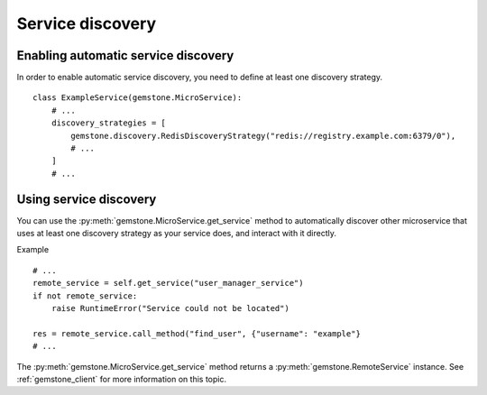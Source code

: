 .. _service-discovery:

Service discovery
=================

Enabling automatic service discovery
------------------------------------

In order to enable automatic service discovery, you need to define at least one
discovery strategy.

::

    class ExampleService(gemstone.MicroService):
        # ...
        discovery_strategies = [
            gemstone.discovery.RedisDiscoveryStrategy("redis://registry.example.com:6379/0"),
            # ...
        ]
        # ...


Using service discovery
-----------------------

You can use the :py:meth:`gemstone.MicroService.get_service` method to automatically
discover other microservice that uses at least one discovery strategy as your service does,
and interact with it directly.

Example

::

    # ...
    remote_service = self.get_service("user_manager_service")
    if not remote_service:
        raise RuntimeError("Service could not be located")

    res = remote_service.call_method("find_user", {"username": "example"}
    # ...

The :py:meth:`gemstone.MicroService.get_service` method returns a :py:meth:`gemstone.RemoteService`
instance. See :ref:`gemstone_client` for more information on this topic.
